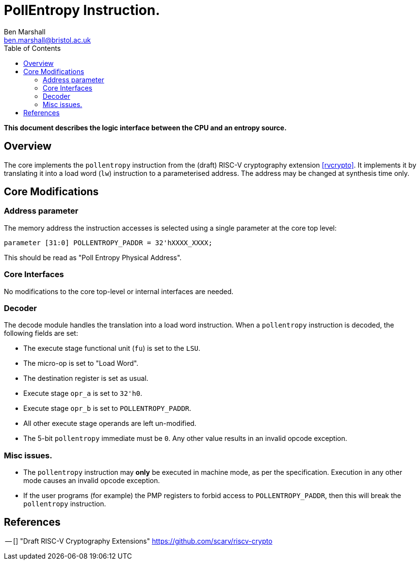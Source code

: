 PollEntropy Instruction.
=========================
:author: Ben Marshall
:email: ben.marshall@bristol.ac.uk
:toc:
:lang: en

*This document describes the logic interface between the CPU and
an entropy source.*

== Overview

The core implements the `pollentropy` instruction from the (draft)
RISC-V cryptography extension <<rvcrypto>>.
It implements it by translating it into a load word (`lw`) instruction
to a parameterised address.
The address may be changed at synthesis time only.

== Core Modifications

=== Address parameter

The memory address the instruction accesses is selected using a
single parameter at the core top level:

----
parameter [31:0] POLLENTROPY_PADDR = 32'hXXXX_XXXX;
----

This should be read as "Poll Entropy Physical Address".

=== Core Interfaces

No modifications to the core top-level or internal interfaces are needed.


=== Decoder

The decode module handles the translation into a load word instruction.
When a `pollentropy` instruction is decoded, the following fields
are set:

- The execute stage functional unit (`fu`) is set to the `LSU`.
- The micro-op is set to "Load Word".
- The destination register is set as usual.
- Execute stage `opr_a` is set to `32'h0`.
- Execute stage `opr_b` is set to `POLLENTROPY_PADDR`.
- All other execute stage operands are left un-modified.
- The 5-bit `pollentropy` immediate must be `0`.
  Any other value results in an invalid opcode exception.

=== Misc issues.

- The `pollentropy` instruction may *only* be executed in machine mode,
  as per the specification.
  Execution in any other mode causes an invalid opcode exception.

- If the user programs (for example) the PMP registers to forbid
  access to `POLLENTROPY_PADDR`, then this will break the `pollentropy`
  instruction.

== References

[bibliography]
-- [[[rvcrypto]]] "Draft RISC-V Cryptography Extensions" https://github.com/scarv/riscv-crypto
